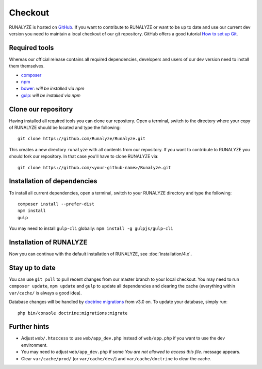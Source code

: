 
==========================
Checkout
==========================

RUNALYZE is hosted on `GitHub <https://github.com/Runalyze/Runalyze>`_.
If you want to contribute to RUNALYZE or want to be up to date and use our
current dev version you need to maintain a local checkout of our git repository.
GitHub offers a good tutorial `How to set up Git <https://help.github.com/articles/set-up-git/>`_.

Required tools
--------------
Whereas our official release contains all required dependencies, developers and
users of our dev version need to install them themselves.

* `composer <https://getcomposer.org/doc/00-intro.md#system-requirements>`_
* `npm <https://nodejs.org/download/>`_
* `bower <http://bower.io/>`_: *will be installed via npm*
* `gulp <https://github.com/gulpjs/gulp/blob/master/docs/getting-started.md>`_:
  *will be installed via npm*

Clone our repository
--------------------
Having installed all required tools you can clone our repository.
Open a terminal, switch to the directory where your copy of RUNALYZE should be
located and type the following::

    git clone https://github.com/Runalyze/Runalyze.git

This creates a new directory ``runalyze`` with all contents from our repository.
If you want to contribute to RUNALYZE you should fork our repository.
In that case you'll have to clone RUNALYZE via::

    git clone https://github.com/<your-github-name>/Runalyze.git

Installation of dependencies
----------------------------
To install all current dependencies, open a terminal, switch to your RUNALYZE
directory and type the following::

    composer install --prefer-dist
    npm install
    gulp

You may need to install ``gulp-cli`` globally: ``npm install -g gulpjs/gulp-cli``

Installation of RUNALYZE
------------------------
Now you can continue with the default installation of RUNALYZE, see :doc:`installation/4.x`.

Stay up to date
---------------
You can use ``git pull`` to pull recent changes from our master branch to your
local checkout. You may need to run ``composer update``, ``npm update`` and
``gulp`` to update all dependencies and clearing the cache (everything within
``var/cache/`` is always a good idea).

Database changes will be handled by `doctrine migrations <http://symfony.com/doc/current/bundles/DoctrineMigrationsBundle/index.html>`_
from v3.0 on. To update your database, simply run::

    php bin/console doctrine:migrations:migrate

Further hints
-------------
* Adjust ``web/.htaccess`` to use ``web/app_dev.php`` instead of ``web/app.php``
  if you want to use the dev environment.
* You may need to adjust ``web/app_dev.php`` if some *You are not allowed to
  access this file.* message appears.
* Clear ``var/cache/prod/`` (or ``var/cache/dev/``) and ``var/cache/doctrine``
  to clear the cache.
